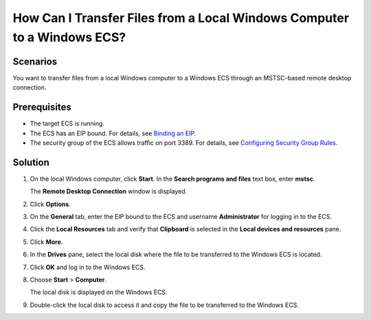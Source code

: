 How Can I Transfer Files from a Local Windows Computer to a Windows ECS?
========================================================================

Scenarios
---------

You want to transfer files from a local Windows computer to a Windows ECS through an MSTSC-based remote desktop connection.

Prerequisites
-------------

-  The target ECS is running.
-  The ECS has an EIP bound. For details, see `Binding an EIP <en-us_topic_0174917535.html>`__.

-  The security group of the ECS allows traffic on port 3389. For details, see `Configuring Security Group Rules <en-us_topic_0030878383.html>`__.

Solution
--------

#. On the local Windows computer, click **Start**. In the **Search programs and files** text box, enter **mstsc**.

   The **Remote Desktop Connection** window is displayed.

#. Click **Options**.

   |image1|

#. On the **General** tab, enter the EIP bound to the ECS and username **Administrator** for logging in to the ECS.

   |image2|

#. Click the **Local Resources** tab and verify that **Clipboard** is selected in the **Local devices and resources** pane.

   |image3|

#. Click **More**.

#. In the **Drives** pane, select the local disk where the file to be transferred to the Windows ECS is located.

   |image4|

#. Click **OK** and log in to the Windows ECS.

#. Choose **Start** > **Computer**.

   The local disk is displayed on the Windows ECS.

#. Double-click the local disk to access it and copy the file to be transferred to the Windows ECS.


.. |image1| image:: /_static/images/en-us_image_0166287347.png

.. |image2| image:: /_static/images/en-us_image_0166287348.png

.. |image3| image:: /_static/images/en-us_image_0166287349.png

.. |image4| image:: /_static/images/en-us_image_0166287351.png

